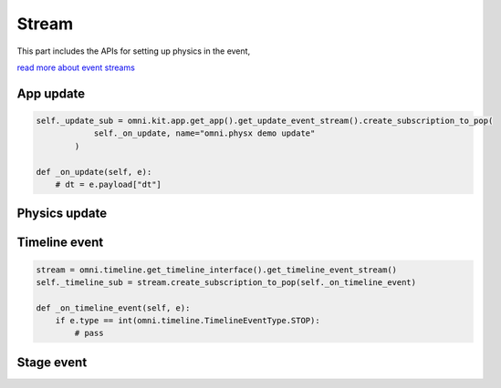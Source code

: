 Stream 
--------------------------------------------------

This part includes the APIs for setting up physics in the event,

`read more about event streams <https://docs.omniverse.nvidia.com/kit/docs/kit-manual/latest/guide/event_streams.html?highlight=get_update_event_stream>`_

App update
#########################################################

.. code-block:: python

    self._update_sub = omni.kit.app.get_app().get_update_event_stream().create_subscription_to_pop(
                self._on_update, name="omni.physx demo update"
            )

    def _on_update(self, e):
        # dt = e.payload["dt"]

Physics update
#########################################################

.. code-block:: python
    self._physics_update_sub = omni.physx.get_physx_interface().subscribe_physics_step_events(self._on_physics_step)
    
    def _on_physics_step(self, dt):
        # pass


Timeline event
#########################################################

.. code-block:: python

    stream = omni.timeline.get_timeline_interface().get_timeline_event_stream()
    self._timeline_sub = stream.create_subscription_to_pop(self._on_timeline_event)

    def _on_timeline_event(self, e):
        if e.type == int(omni.timeline.TimelineEventType.STOP):
            # pass

        
Stage event
#########################################################

.. code-block:: python
    stage_event_stream = self._usd_context.get_stage_event_stream()
            self._stage_event_sub = stage_event_stream.create_subscription_to_pop(self._on_stage_event)


    def _on_stage_event(self, event):
        if event.type is int(omni.usd.StageEventType.CLOSING):
            # pass

